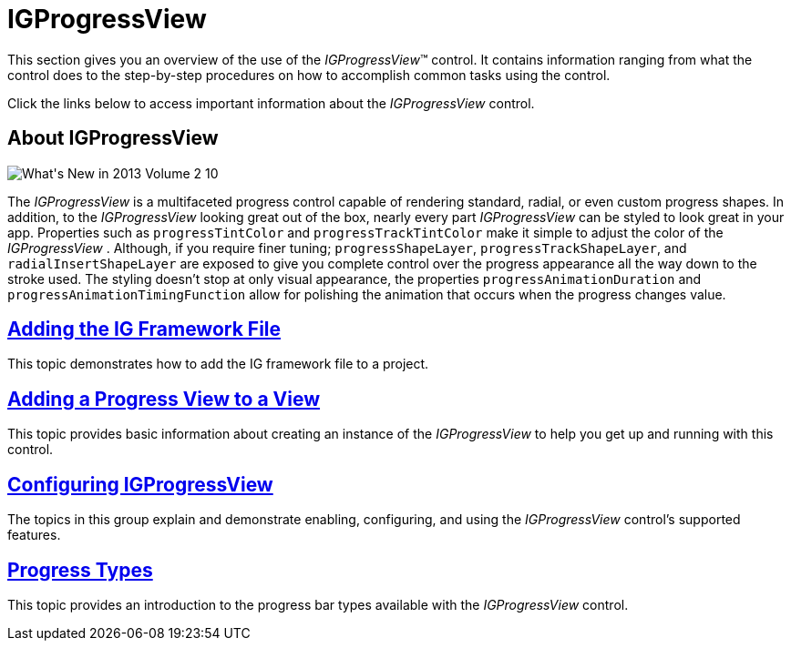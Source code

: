 ﻿////

|metadata|
{
    "name": "igprogressview",
    "controlName": ["IGProgressView"],
    "tags": ["Getting Started"],
    "guid": "6d686298-cadc-48d9-a15b-df9d3e879ee3",  
    "buildFlags": [],
    "createdOn": "2013-05-21T13:23:43.8354311Z"
}
|metadata|
////

= IGProgressView

This section gives you an overview of the use of the  _IGProgressView_™ control. It contains information ranging from what the control does to the step-by-step procedures on how to accomplish common tasks using the control.

Click the links below to access important information about the  _IGProgressView_   control.

== About IGProgressView

image::images/What's_New_in_2013_Volume_2_10.png[]

The  _IGProgressView_   is a multifaceted progress control capable of rendering standard, radial, or even custom progress shapes. In addition, to the  _IGProgressView_   looking great out of the box, nearly every part  _IGProgressView_   can be styled to look great in your app. Properties such as `progressTintColor` and `progressTrackTintColor` make it simple to adjust the color of the  _IGProgressView_  . Although, if you require finer tuning; `progressShapeLayer`, `progressTrackShapeLayer`, and `radialInsertShapeLayer` are exposed to give you complete control over the progress appearance all the way down to the stroke used. The styling doesn't stop at only visual appearance, the properties `progressAnimationDuration` and `progressAnimationTimingFunction` allow for polishing the animation that occurs when the progress changes value.

== link:iggridview-adding-the-ig-framework-file.html[Adding the IG Framework File]

This topic demonstrates how to add the IG framework file to a project.

== link:igprogressview-adding-progress-view.html[Adding a Progress View to a View]

This topic provides basic information about creating an instance of the  _IGProgressView_   to help you get up and running with this control.

== link:igprogressview-configuring-igprogressview.html[Configuring IGProgressView]

The topics in this group explain and demonstrate enabling, configuring, and using the  _IGProgressView_   control’s supported features.

== link:igprogressview-progress-types.html[Progress Types]

This topic provides an introduction to the progress bar types available with the  _IGProgressView_   control.